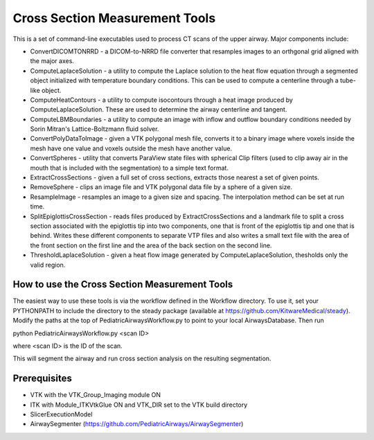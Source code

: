 Cross Section Measurement Tools
===============================

This is a set of command-line executables used to process CT scans of
the upper airway. Major components include:

* ConvertDICOMTONRRD - a DICOM-to-NRRD file converter that resamples
  images to an orthgonal grid aligned with the major axes.

* ComputeLaplaceSolution - a utility to compute the Laplace solution
  to the heat flow equation through a segmented object initialized
  with temperature boundary conditions. This can be used to compute a
  centerline through a tube-like object.

* ComputeHeatContours - a utility to compute isocontours through a heat
  image produced by ComputeLaplaceSolution. These are used to determine
  the airway centerline and tangent.

* ComputeLBMBoundaries - a utility to compute an image with inflow and
  outflow boundary conditions needed by Sorin Mitran's
  Lattice-Boltzmann fluid solver.

* ConvertPolyDataToImage - given a VTK polygonal mesh file, converts
  it to a binary image where voxels inside the mesh have one value and
  voxels outside the mesh have another value.

* ConvertSpheres - utility that converts ParaView state files with
  spherical Clip filters (used to clip away air in the mouth that is
  included with the segmentation) to a simple text format.

* ExtractCrossSections - given a full set of cross sections, extracts
  those nearest a set of given points.

* RemoveSphere - clips an image file and VTK polygonal data file by a
  sphere of a given size.

* ResampleImage - resamples an image to a given size and spacing.
  The interpolation method can be set at run time.

* SplitEpiglottisCrossSection - reads files produced by
  ExtractCrossSections and a landmark file to split a cross section
  associated with the epiglottis tip into two components, one that is
  front of the epiglottis tip and one that is behind. Writes these
  different components to separate VTP files and also writes a small
  text file with the area of the front section on the first line and
  the area of the back section on the second line.

* ThresholdLaplaceSolution - given a heat flow image generated by
  ComputeLaplaceSolution, thesholds only the valid region.

How to use the Cross Section Measurement Tools
----------------------------------------------

The easiest way to use these tools is via the workflow defined in the
Workflow directory. To use it, set your PYTHONPATH to include the
directory to the steady package (available at
https://github.com/KitwareMedical/steady). Modify the paths at the top
of PediatricAirwaysWorkflow.py to point to your local AirwaysDatabase.
Then run

python PediatricAirwaysWorkflow.py <scan ID>

where <scan ID> is the ID of the scan.

This will segment the airway and run cross section analysis on the
resulting segmentation.

Prerequisites
-------------

* VTK with the VTK_Group_Imaging module ON

* ITK with Module_ITKVtkGlue ON and VTK_DIR set to the VTK build directory

* SlicerExecutionModel

* AirwaySegmenter (https://github.com/PediatricAirways/AirwaySegmenter)
